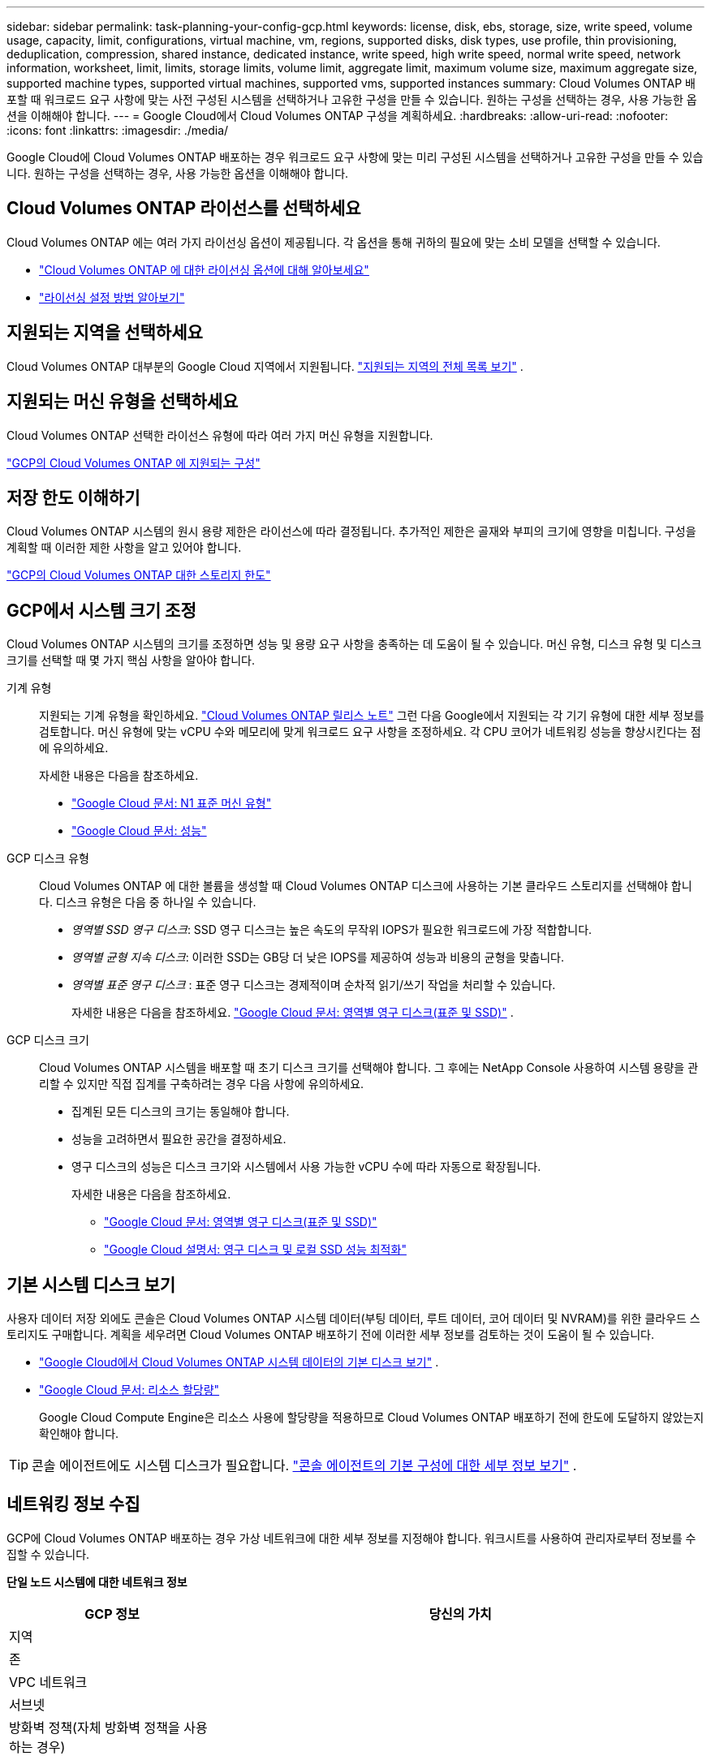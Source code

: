 ---
sidebar: sidebar 
permalink: task-planning-your-config-gcp.html 
keywords: license, disk, ebs, storage, size, write speed, volume usage, capacity, limit, configurations, virtual machine, vm, regions, supported disks, disk types, use profile, thin provisioning, deduplication, compression, shared instance, dedicated instance, write speed, high write speed, normal write speed, network information, worksheet, limit, limits, storage limits, volume limit, aggregate limit, maximum volume size, maximum aggregate size, supported machine types, supported virtual machines, supported vms, supported instances 
summary: Cloud Volumes ONTAP 배포할 때 워크로드 요구 사항에 맞는 사전 구성된 시스템을 선택하거나 고유한 구성을 만들 수 있습니다.  원하는 구성을 선택하는 경우, 사용 가능한 옵션을 이해해야 합니다. 
---
= Google Cloud에서 Cloud Volumes ONTAP 구성을 계획하세요.
:hardbreaks:
:allow-uri-read: 
:nofooter: 
:icons: font
:linkattrs: 
:imagesdir: ./media/


[role="lead"]
Google Cloud에 Cloud Volumes ONTAP 배포하는 경우 워크로드 요구 사항에 맞는 미리 구성된 시스템을 선택하거나 고유한 구성을 만들 수 있습니다.  원하는 구성을 선택하는 경우, 사용 가능한 옵션을 이해해야 합니다.



== Cloud Volumes ONTAP 라이선스를 선택하세요

Cloud Volumes ONTAP 에는 여러 가지 라이선싱 옵션이 제공됩니다. 각 옵션을 통해 귀하의 필요에 맞는 소비 모델을 선택할 수 있습니다.

* link:concept-licensing.html["Cloud Volumes ONTAP 에 대한 라이선싱 옵션에 대해 알아보세요"]
* link:task-set-up-licensing-google.html["라이선싱 설정 방법 알아보기"]




== 지원되는 지역을 선택하세요

Cloud Volumes ONTAP 대부분의 Google Cloud 지역에서 지원됩니다. https://bluexp.netapp.com/cloud-volumes-global-regions["지원되는 지역의 전체 목록 보기"^] .



== 지원되는 머신 유형을 선택하세요

Cloud Volumes ONTAP 선택한 라이선스 유형에 따라 여러 가지 머신 유형을 지원합니다.

https://docs.netapp.com/us-en/cloud-volumes-ontap-relnotes/reference-configs-gcp.html["GCP의 Cloud Volumes ONTAP 에 지원되는 구성"^]



== 저장 한도 이해하기

Cloud Volumes ONTAP 시스템의 원시 용량 제한은 라이선스에 따라 결정됩니다.  추가적인 제한은 골재와 부피의 크기에 영향을 미칩니다.  구성을 계획할 때 이러한 제한 사항을 알고 있어야 합니다.

https://docs.netapp.com/us-en/cloud-volumes-ontap-relnotes/reference-limits-gcp.html["GCP의 Cloud Volumes ONTAP 대한 스토리지 한도"^]



== GCP에서 시스템 크기 조정

Cloud Volumes ONTAP 시스템의 크기를 조정하면 성능 및 용량 요구 사항을 충족하는 데 도움이 될 수 있습니다.  머신 유형, 디스크 유형 및 디스크 크기를 선택할 때 몇 가지 핵심 사항을 알아야 합니다.

기계 유형:: 지원되는 기계 유형을 확인하세요. http://docs.netapp.com/cloud-volumes-ontap/us-en/index.html["Cloud Volumes ONTAP 릴리스 노트"^] 그런 다음 Google에서 지원되는 각 기기 유형에 대한 세부 정보를 검토합니다.  머신 유형에 맞는 vCPU 수와 메모리에 맞게 워크로드 요구 사항을 조정하세요.  각 CPU 코어가 네트워킹 성능을 향상시킨다는 점에 유의하세요.
+
--
자세한 내용은 다음을 참조하세요.

* https://cloud.google.com/compute/docs/machine-types#n1_machine_types["Google Cloud 문서: N1 표준 머신 유형"^]
* https://cloud.google.com/docs/compare/data-centers/networking#performance["Google Cloud 문서: 성능"^]


--
GCP 디스크 유형:: Cloud Volumes ONTAP 에 대한 볼륨을 생성할 때 Cloud Volumes ONTAP 디스크에 사용하는 기본 클라우드 스토리지를 선택해야 합니다.  디스크 유형은 다음 중 하나일 수 있습니다.
+
--
* _영역별 SSD 영구 디스크_: SSD 영구 디스크는 높은 속도의 무작위 IOPS가 필요한 워크로드에 가장 적합합니다.
* _영역별 균형 지속 디스크_: 이러한 SSD는 GB당 더 낮은 IOPS를 제공하여 성능과 비용의 균형을 맞춥니다.
* _영역별 표준 영구 디스크_ : 표준 영구 디스크는 경제적이며 순차적 읽기/쓰기 작업을 처리할 수 있습니다.
+
자세한 내용은 다음을 참조하세요. https://cloud.google.com/compute/docs/disks/#pdspecs["Google Cloud 문서: 영역별 영구 디스크(표준 및 SSD)"^] .



--
GCP 디스크 크기:: Cloud Volumes ONTAP 시스템을 배포할 때 초기 디스크 크기를 선택해야 합니다.  그 후에는 NetApp Console 사용하여 시스템 용량을 관리할 수 있지만 직접 집계를 구축하려는 경우 다음 사항에 유의하세요.
+
--
* 집계된 모든 디스크의 크기는 동일해야 합니다.
* 성능을 고려하면서 필요한 공간을 결정하세요.
* 영구 디스크의 성능은 디스크 크기와 시스템에서 사용 가능한 vCPU 수에 따라 자동으로 확장됩니다.
+
자세한 내용은 다음을 참조하세요.

+
** https://cloud.google.com/compute/docs/disks/#pdspecs["Google Cloud 문서: 영역별 영구 디스크(표준 및 SSD)"^]
** https://cloud.google.com/compute/docs/disks/performance["Google Cloud 설명서: 영구 디스크 및 로컬 SSD 성능 최적화"^]




--




== 기본 시스템 디스크 보기

사용자 데이터 저장 외에도 콘솔은 Cloud Volumes ONTAP 시스템 데이터(부팅 데이터, 루트 데이터, 코어 데이터 및 NVRAM)를 위한 클라우드 스토리지도 구매합니다.  계획을 세우려면 Cloud Volumes ONTAP 배포하기 전에 이러한 세부 정보를 검토하는 것이 도움이 될 수 있습니다.

* link:reference-default-configs.html#google-cloud-single-node["Google Cloud에서 Cloud Volumes ONTAP 시스템 데이터의 기본 디스크 보기"] .
* https://cloud.google.com/compute/quotas["Google Cloud 문서: 리소스 할당량"^]
+
Google Cloud Compute Engine은 리소스 사용에 할당량을 적용하므로 Cloud Volumes ONTAP 배포하기 전에 한도에 도달하지 않았는지 확인해야 합니다.




TIP: 콘솔 에이전트에도 시스템 디스크가 필요합니다. https://docs.netapp.com/us-en/bluexp-setup-admin/reference-connector-default-config.html["콘솔 에이전트의 기본 구성에 대한 세부 정보 보기"^] .



== 네트워킹 정보 수집

GCP에 Cloud Volumes ONTAP 배포하는 경우 가상 네트워크에 대한 세부 정보를 지정해야 합니다.  워크시트를 사용하여 관리자로부터 정보를 수집할 수 있습니다.

*단일 노드 시스템에 대한 네트워크 정보*

[cols="30,70"]
|===
| GCP 정보 | 당신의 가치 


| 지역 |  


| 존 |  


| VPC 네트워크 |  


| 서브넷 |  


| 방화벽 정책(자체 방화벽 정책을 사용하는 경우) |  
|===
*여러 영역의 HA 쌍에 대한 네트워크 정보*

[cols="30,70"]
|===
| GCP 정보 | 당신의 가치 


| 지역 |  


| 노드 1의 영역 |  


| 노드 2의 영역 |  


| 중재자를 위한 구역 |  


| VPC-0 및 서브넷 |  


| VPC-1 및 서브넷 |  


| VPC-2 및 서브넷 |  


| VPC-3 및 서브넷 |  


| 방화벽 정책(자체 방화벽 정책을 사용하는 경우) |  
|===
*단일 존의 HA 쌍에 대한 네트워크 정보*

[cols="30,70"]
|===
| GCP 정보 | 당신의 가치 


| 지역 |  


| 존 |  


| VPC-0 및 서브넷 |  


| VPC-1 및 서브넷 |  


| VPC-2 및 서브넷 |  


| VPC-3 및 서브넷 |  


| 방화벽 정책(자체 방화벽 정책을 사용하는 경우) |  
|===


== 쓰기 속도를 선택하세요

콘솔을 사용하면 Google Cloud의 고가용성(HA) 쌍을 제외하고 Cloud Volumes ONTAP 에 대한 쓰기 속도 설정을 선택할 수 있습니다.  쓰기 속도를 선택하기 전에 일반 설정과 높은 설정의 차이점, 높은 쓰기 속도를 사용할 때의 위험과 권장 사항을 이해해야 합니다. link:concept-write-speed.html["쓰기 속도에 대해 자세히 알아보세요"] .



== 볼륨 사용 프로필을 선택하세요

ONTAP 에는 필요한 총 저장 용량을 줄일 수 있는 여러 가지 저장 효율성 기능이 포함되어 있습니다.  콘솔에서 볼륨을 생성할 때 이러한 기능을 활성화하는 프로필이나 비활성화하는 프로필을 선택할 수 있습니다.  어떤 프로필을 사용할지 결정하는 데 도움이 되도록 이러한 기능에 대해 자세히 알아보세요.

NetApp 스토리지 효율성 기능은 다음과 같은 이점을 제공합니다.

씬 프로비저닝:: 실제 물리적 스토리지 풀에 있는 것보다 더 많은 논리적 스토리지를 호스트나 사용자에게 제공합니다.  저장 공간을 미리 할당하는 대신, 데이터가 기록됨에 따라 각 볼륨에 저장 공간이 동적으로 할당됩니다.
중복제거:: 동일한 데이터 블록을 찾아 단일 공유 블록에 대한 참조로 대체하여 효율성을 향상시킵니다.  이 기술은 동일한 볼륨에 있는 중복된 데이터 블록을 제거하여 저장 용량 요구 사항을 줄입니다.
압축:: 1차, 2차, 보관 저장소의 볼륨 내 데이터를 압축하여 데이터를 저장하는 데 필요한 물리적 용량을 줄입니다.

